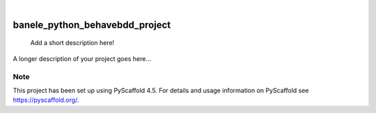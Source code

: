 .. These are examples of badges you might want to add to your README:
   please update the URLs accordingly

    .. image:: https://api.cirrus-ci.com/github/<USER>/banele_python_behavebdd_project.svg?branch=main
        :alt: Built Status
        :target: https://cirrus-ci.com/github/<USER>/banele_python_behavebdd_project
    .. image:: https://readthedocs.org/projects/banele_python_behavebdd_project/badge/?version=latest
        :alt: ReadTheDocs
        :target: https://banele_python_behavebdd_project.readthedocs.io/en/stable/
    .. image:: https://img.shields.io/coveralls/github/<USER>/banele_python_behavebdd_project/main.svg
        :alt: Coveralls
        :target: https://coveralls.io/r/<USER>/banele_python_behavebdd_project
    .. image:: https://img.shields.io/pypi/v/banele_python_behavebdd_project.svg
        :alt: PyPI-Server
        :target: https://pypi.org/project/banele_python_behavebdd_project/
    .. image:: https://img.shields.io/conda/vn/conda-forge/banele_python_behavebdd_project.svg
        :alt: Conda-Forge
        :target: https://anaconda.org/conda-forge/banele_python_behavebdd_project
    .. image:: https://pepy.tech/badge/banele_python_behavebdd_project/month
        :alt: Monthly Downloads
        :target: https://pepy.tech/project/banele_python_behavebdd_project
    .. image:: https://img.shields.io/twitter/url/http/shields.io.svg?style=social&label=Twitter
        :alt: Twitter
        :target: https://twitter.com/banele_python_behavebdd_project

.. image:: https://img.shields.io/badge/-PyScaffold-005CA0?logo=pyscaffold
    :alt: Project generated with PyScaffold
    :target: https://pyscaffold.org/

|

===============================
banele_python_behavebdd_project
===============================


    Add a short description here!


A longer description of your project goes here...


.. _pyscaffold-notes:

Note
====

This project has been set up using PyScaffold 4.5. For details and usage
information on PyScaffold see https://pyscaffold.org/.
